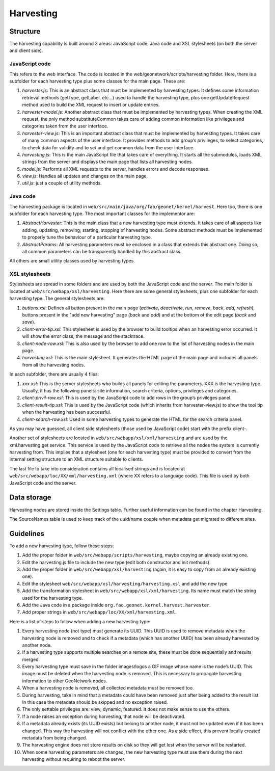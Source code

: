 .. _harvesting:

Harvesting
==========

Structure
---------

The harvesting capability is built around 3 areas: JavaScript code, Java code and
XSL stylesheets (on both the server and client side).

JavaScript code
```````````````

This refers to the web interface. The code is located in the
web/geonetwork/scripts/harvesting folder. Here, there is a subfolder for each
harvesting type plus some classes for the main page. These are:

#.  *harvester.js*: This is an abstract class that must be implemented by
    harvesting types. It defines some information retrieval methods
    (getType, getLabel, etc...) used to handle the harvesting type, plus one
    getUpdateRequest method used to build the XML request to insert or
    update entries.

#.  *harvester-model.js*: Another abstract class that must be implemented
    by harvesting types. When creating the XML request, the only method
    substituteCommon takes care of adding common information like privileges
    and categories taken from the user interface.

#.  *harvester-view.js*: This is an important abstract class that must be
    implemented by harvesting types. It takes care of many common aspects of
    the user interface. It provides methods to add group’s privileges, to
    select categories, to check data for validity and to set and get common
    data from the user interface.

#.  *harvesting.js*: This is the main JavaScript file that takes care of
    everything. It starts all the submodules, loads XML strings from the
    server and displays the main page that lists all harvesting nodes.

#.  *model.js*: Performs all XML requests to the server, handles errors and
    decode responses.

#.  *view.js*: Handles all updates and changes on the main page.

#.  *util.js*: just a couple of utility methods.

Java code
`````````

The harvesting package is located in ``web/src/main/java/org/fao/geonet/kernel/harvest``. Here
too, there is one subfolder for each harvesting type. The most important classes
for the implementor are:

#.  *AbstractHarvester*: This is the main class that a new harvesting type
    must extends. It takes care of all aspects like adding, updating,
    removing, starting, stopping of harvesting nodes. Some abstract methods
    must be implemented to properly tune the behaviour of a particular
    harvesting type.

#.  *AbstractParams*: All harvesting parameters must be enclosed in a class
    that extends this abstract one. Doing so, all common parameters can be
    transparently handled by this abstract class.

All others are small utility classes used by harvesting types.

XSL stylesheets
```````````````

Stylesheets are spread in some folders and are used by both the JavaScript code
and the server. The main folder is located at ``web/src/webapp/xsl/harvesting``.
Here there are some general stylesheets, plus one subfolder for each harvesting
type. The general stylesheets are:

#.  *buttons.xsl*: Defines all button present in the main page
    (*activate*, *deactivate*,
    *run*, *remove*,
    *back*, *add*,
    *refresh*), buttons present in the "add new
    harvesting" page (*back* and
    *add*) and at the bottom of the edit page
    (*back* and *save*).

#.  *client-error-tip.xsl*: This stylesheet is used by the browser to build
    tooltips when an harvesting error occurred. It will show the error class,
    the message and the stacktrace.

#.  *client-node-row.xsl*: This is also used by the browser to add one row
    to the list of harvesting nodes in the main page.

#.  *harvesting.xsl*: This is the main stylesheet. It generates the HTML
    page of the main page and includes all panels from all the harvesting
    nodes.

In each subfolder, there are usually 4 files:

#.  *xxx.xsl*: This is the server stylesheets who builds all panels for
    editing the parameters. XXX is the harvesting type. Usually, it has the
    following panels: site information, search criteria, options, privileges
    and categories.

#.  *client-privil-row.xsl*: This is used by the JavaScript code to add
    rows in the group’s privileges panel.

#.  *client-result-tip.xsl*: This is used by the JavaScript code (which
    inherits from harvester-view.js) to show the tool tip when the harvesting
    has been successful.

#.  *client-search-row.xsl*: Used in some harvesting types to generate the
    HTML for the search criteria panel.

As you may have guessed, all client side stylesheets (those used by JavaScript
code) start with the prefix client-.

Another set of stylesheets are located in ``web/src/webapp/xsl/xml/harvesting``
and are used by the xml.harvesting.get service. This service is used by the
JavaScript code to retrieve all the nodes the system is currently harvesting
from. This implies that a stylesheet (one for each harvesting type) must be
provided to convert from the internal setting structure to an XML structure
suitable to clients.

The last file to take into consideration contains all localised strings and is
located at ``web/src/webapp/loc/XX/xml/harvesting.xml`` (where XX refers to a
language code). This file is used by both JavaScript code and the server.

Data storage
------------

Harvesting nodes are stored inside the Settings table. Further useful information
can be found in the chapter Harvesting.

The SourceNames table is used to keep track of the uuid/name couple when metadata
get migrated to different sites.

Guidelines
----------

To add a new harvesting type, follow these steps:

#.  Add the proper folder in ``web/src/webapp/scripts/harvesting``, maybe copying an already
    existing one.

#.  Edit the harvesting.js file to include the new type (edit both constructor
    and init methods).

#.  Add the proper folder in ``web/src/webapp/xsl/harvesting`` (again, it is easy to copy
    from an already existing one).

#.  Edit the stylesheet ``web/src/webapp/xsl/harvesting/harvesting.xsl`` and add the new type

#.  Add the transformation stylesheet in ``web/src/webapp/xsl/xml/harvesting``. Its name must
    match the string used for the harvesting type.

#.  Add the Java code in a package inside ``org.fao.geonet.kernel.harvest.harvester``.

#.  Add proper strings in ``web/src/webapp/loc/XX/xml/harvesting.xml``.

Here is a list of steps to follow when adding a new harvesting type:

#.  Every harvesting node (not type) must generate its UUID. This UUID is used
    to remove metadata when the harvesting node is removed and to check if a
    metadata (which has another UUID) has been already harvested by another
    node.

#.  If a harvesting type supports multiple searches on a remote site, these
    must be done sequentially and results merged.

#.  Every harvesting type must save in the folder images/logos a GIF image
    whose name is the node’s UUID. This image must be deleted when the
    harvesting node is removed. This is necessary to propagate harvesting
    information to other GeoNetwork nodes.

#.  When a harvesting node is removed, all collected metadata must be removed
    too.

#.  During harvesting, take in mind that a metadata could have been removed
    just after being added to the result list. In this case the metadata should
    be skipped and no exception raised.

#.  The only settable privileges are: view, dynamic, featured. It does not
    make sense to use the others.

#.  If a node raises an exception during harvesting, that node will be
    deactivated.

#.  If a metadata already exists (its UUID exists) but belong to another node,
    it must not be updated even if it has been changed. This way the harvesting
    will not conflict with the other one. As a side effect, this prevent locally
    created metadata from being changed.

#.  The harvesting engine does not store results on disk so they will get lost
    when the server will be restarted.

#.  When some harvesting parameters are changed, the new harvesting type must
    use them during the next harvesting without requiring to reboot the server.


